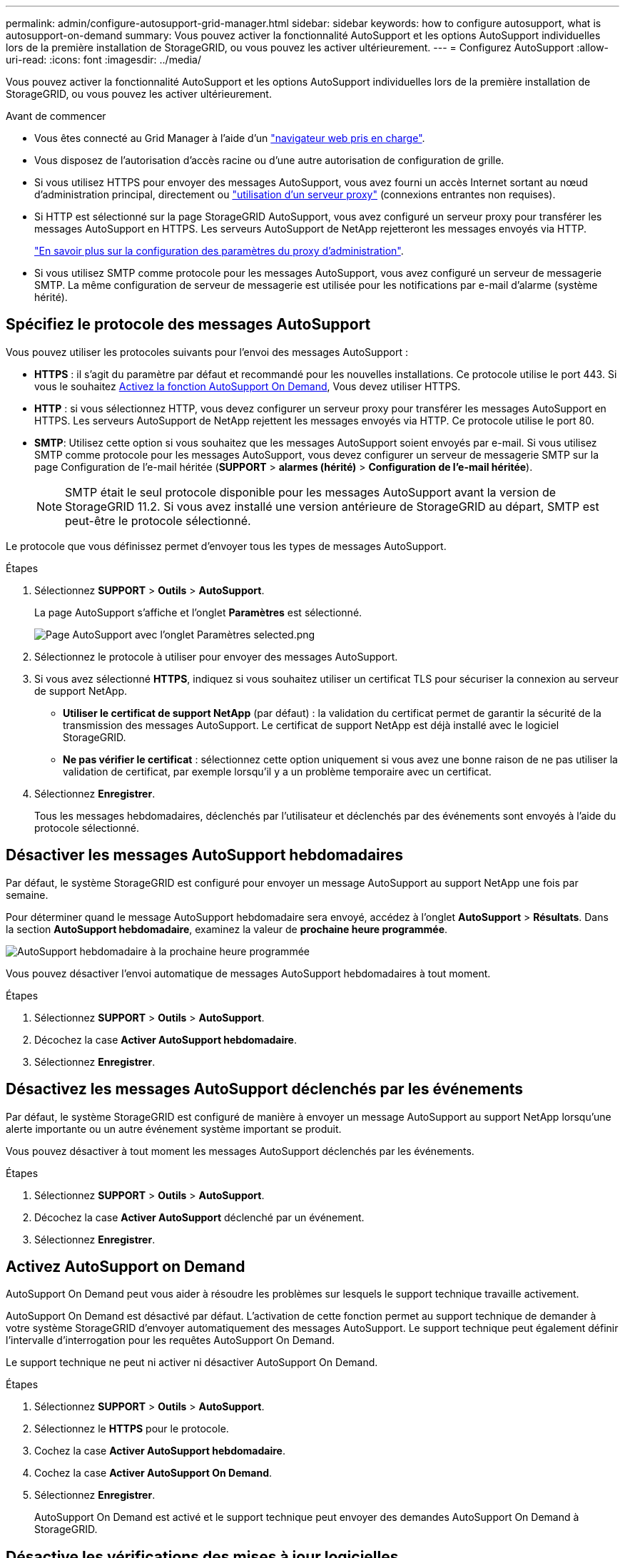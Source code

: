 ---
permalink: admin/configure-autosupport-grid-manager.html 
sidebar: sidebar 
keywords: how to configure autosupport, what is autosupport-on-demand 
summary: Vous pouvez activer la fonctionnalité AutoSupport et les options AutoSupport individuelles lors de la première installation de StorageGRID, ou vous pouvez les activer ultérieurement. 
---
= Configurez AutoSupport
:allow-uri-read: 
:icons: font
:imagesdir: ../media/


[role="lead"]
Vous pouvez activer la fonctionnalité AutoSupport et les options AutoSupport individuelles lors de la première installation de StorageGRID, ou vous pouvez les activer ultérieurement.

.Avant de commencer
* Vous êtes connecté au Grid Manager à l'aide d'un link:../admin/web-browser-requirements.html["navigateur web pris en charge"].
* Vous disposez de l'autorisation d'accès racine ou d'une autre autorisation de configuration de grille.
* Si vous utilisez HTTPS pour envoyer des messages AutoSupport, vous avez fourni un accès Internet sortant au nœud d'administration principal, directement ou link:configuring-admin-proxy-settings.html["utilisation d'un serveur proxy"] (connexions entrantes non requises).
* Si HTTP est sélectionné sur la page StorageGRID AutoSupport, vous avez configuré un serveur proxy pour transférer les messages AutoSupport en HTTPS. Les serveurs AutoSupport de NetApp rejetteront les messages envoyés via HTTP.
+
link:configuring-admin-proxy-settings.html["En savoir plus sur la configuration des paramètres du proxy d'administration"].

* Si vous utilisez SMTP comme protocole pour les messages AutoSupport, vous avez configuré un serveur de messagerie SMTP. La même configuration de serveur de messagerie est utilisée pour les notifications par e-mail d'alarme (système hérité).




== Spécifiez le protocole des messages AutoSupport

Vous pouvez utiliser les protocoles suivants pour l'envoi des messages AutoSupport :

* *HTTPS* : il s'agit du paramètre par défaut et recommandé pour les nouvelles installations. Ce protocole utilise le port 443. Si vous le souhaitez <<Activez AutoSupport on Demand,Activez la fonction AutoSupport On Demand>>, Vous devez utiliser HTTPS.
* *HTTP* : si vous sélectionnez HTTP, vous devez configurer un serveur proxy pour transférer les messages AutoSupport en HTTPS. Les serveurs AutoSupport de NetApp rejettent les messages envoyés via HTTP. Ce protocole utilise le port 80.
* *SMTP*: Utilisez cette option si vous souhaitez que les messages AutoSupport soient envoyés par e-mail. Si vous utilisez SMTP comme protocole pour les messages AutoSupport, vous devez configurer un serveur de messagerie SMTP sur la page Configuration de l'e-mail héritée (*SUPPORT* > *alarmes (hérité)* > *Configuration de l'e-mail héritée*).
+

NOTE: SMTP était le seul protocole disponible pour les messages AutoSupport avant la version de StorageGRID 11.2. Si vous avez installé une version antérieure de StorageGRID au départ, SMTP est peut-être le protocole sélectionné.



Le protocole que vous définissez permet d'envoyer tous les types de messages AutoSupport.

.Étapes
. Sélectionnez *SUPPORT* > *Outils* > *AutoSupport*.
+
La page AutoSupport s'affiche et l'onglet *Paramètres* est sélectionné.

+
image::../media/autosupport_settings_tab.png[Page AutoSupport avec l'onglet Paramètres selected.png]

. Sélectionnez le protocole à utiliser pour envoyer des messages AutoSupport.
. Si vous avez sélectionné *HTTPS*, indiquez si vous souhaitez utiliser un certificat TLS pour sécuriser la connexion au serveur de support NetApp.
+
** *Utiliser le certificat de support NetApp* (par défaut) : la validation du certificat permet de garantir la sécurité de la transmission des messages AutoSupport. Le certificat de support NetApp est déjà installé avec le logiciel StorageGRID.
** *Ne pas vérifier le certificat* : sélectionnez cette option uniquement si vous avez une bonne raison de ne pas utiliser la validation de certificat, par exemple lorsqu'il y a un problème temporaire avec un certificat.


. Sélectionnez *Enregistrer*.
+
Tous les messages hebdomadaires, déclenchés par l'utilisateur et déclenchés par des événements sont envoyés à l'aide du protocole sélectionné.





== Désactiver les messages AutoSupport hebdomadaires

Par défaut, le système StorageGRID est configuré pour envoyer un message AutoSupport au support NetApp une fois par semaine.

Pour déterminer quand le message AutoSupport hebdomadaire sera envoyé, accédez à l'onglet *AutoSupport* > *Résultats*. Dans la section *AutoSupport hebdomadaire*, examinez la valeur de *prochaine heure programmée*.

image::../media/autosupport_weekly_next_scheduled_time.png[AutoSupport hebdomadaire à la prochaine heure programmée]

Vous pouvez désactiver l'envoi automatique de messages AutoSupport hebdomadaires à tout moment.

.Étapes
. Sélectionnez *SUPPORT* > *Outils* > *AutoSupport*.
. Décochez la case *Activer AutoSupport hebdomadaire*.
. Sélectionnez *Enregistrer*.




== Désactivez les messages AutoSupport déclenchés par les événements

Par défaut, le système StorageGRID est configuré de manière à envoyer un message AutoSupport au support NetApp lorsqu'une alerte importante ou un autre événement système important se produit.

Vous pouvez désactiver à tout moment les messages AutoSupport déclenchés par les événements.

.Étapes
. Sélectionnez *SUPPORT* > *Outils* > *AutoSupport*.
. Décochez la case *Activer AutoSupport* déclenché par un événement.
. Sélectionnez *Enregistrer*.




== Activez AutoSupport on Demand

AutoSupport On Demand peut vous aider à résoudre les problèmes sur lesquels le support technique travaille activement.

AutoSupport On Demand est désactivé par défaut. L'activation de cette fonction permet au support technique de demander à votre système StorageGRID d'envoyer automatiquement des messages AutoSupport. Le support technique peut également définir l'intervalle d'interrogation pour les requêtes AutoSupport On Demand.

Le support technique ne peut ni activer ni désactiver AutoSupport On Demand.

.Étapes
. Sélectionnez *SUPPORT* > *Outils* > *AutoSupport*.
. Sélectionnez le *HTTPS* pour le protocole.
. Cochez la case *Activer AutoSupport hebdomadaire*.
. Cochez la case *Activer AutoSupport On Demand*.
. Sélectionnez *Enregistrer*.
+
AutoSupport On Demand est activé et le support technique peut envoyer des demandes AutoSupport On Demand à StorageGRID.





== Désactive les vérifications des mises à jour logicielles

Par défaut, StorageGRID contacte NetApp pour déterminer si des mises à jour logicielles sont disponibles pour votre système. Si un correctif StorageGRID ou une nouvelle version est disponible, la nouvelle version s'affiche sur la page mise à niveau StorageGRID.

Si nécessaire, vous pouvez éventuellement désactiver la vérification des mises à jour logicielles. Par exemple, si votre système ne dispose pas d'un accès WAN, vous devez désactiver la vérification pour éviter les erreurs de téléchargement.

.Étapes
. Sélectionnez *SUPPORT* > *Outils* > *AutoSupport*.
. Décochez la case *Rechercher les mises à jour logicielles*.
. Sélectionnez *Enregistrer*.




== Ajouter une destination AutoSupport supplémentaire

Lorsque vous activez AutoSupport, des messages d'état et d'état sont envoyés au support NetApp. Vous pouvez indiquer une destination supplémentaire pour tous les messages AutoSupport.

Pour vérifier ou modifier le protocole utilisé pour envoyer des messages AutoSupport, reportez-vous aux instructions à <<Spécifiez le protocole des messages AutoSupport>>.


NOTE: Vous ne pouvez pas utiliser le protocole SMTP pour envoyer des messages AutoSupport à une destination supplémentaire.

.Étapes
. Sélectionnez *SUPPORT* > *Outils* > *AutoSupport*.
. Sélectionnez *Activer la destination AutoSupport supplémentaire*.
. Spécifiez les éléments suivants :
+
[cols="1a,2a"]
|===
| Champ | Description 


 a| 
Nom d'hôte
 a| 
Nom d'hôte ou adresse IP du serveur d'un serveur de destination AutoSupport supplémentaire.

*Remarque* : vous ne pouvez entrer qu'une seule destination supplémentaire.



 a| 
Port
 a| 
Port utilisé pour se connecter à un serveur de destination AutoSupport supplémentaire. La valeur par défaut est le port 80 pour HTTP ou le port 443 pour HTTPS.



 a| 
Validation de la certification
 a| 
Indique si un certificat TLS est utilisé pour sécuriser la connexion à la destination supplémentaire.

** Sélectionnez *ne pas vérifier le certificat* pour envoyer vos messages AutoSupport sans validation de certificat.
+
Sélectionnez cette option uniquement si vous avez une bonne raison de ne pas utiliser la validation de certificat, par exemple en cas de problème temporaire avec un certificat.

** Sélectionnez *utiliser un paquet CA personnalisé* pour utiliser la validation de certificat.


|===
. Si vous avez sélectionné *utiliser un paquet CA personnalisé*, effectuez l'une des opérations suivantes :
+
** Sélectionnez *Parcourir*, naviguez jusqu'au fichier contenant les certificats, puis sélectionnez *Ouvrir* pour télécharger le fichier.
** Utilisez un outil d'édition pour copier et coller tout le contenu de chacun des fichiers de certificat CA codés au PEM dans le champ *CA Bundle*, concaténé dans l'ordre de la chaîne de certificats.
+
Vous devez inclure `----BEGIN CERTIFICATE----` et `----END CERTIFICATE----` dans votre sélection.

+
image::../media/autosupport_certificate.png[Certificat AutoSupport]



. Sélectionnez *Enregistrer*.
+
Tous les futurs messages AutoSupport hebdomadaires, déclenchés par les événements et déclenchés par l'utilisateur seront envoyés à la destination supplémentaire.


